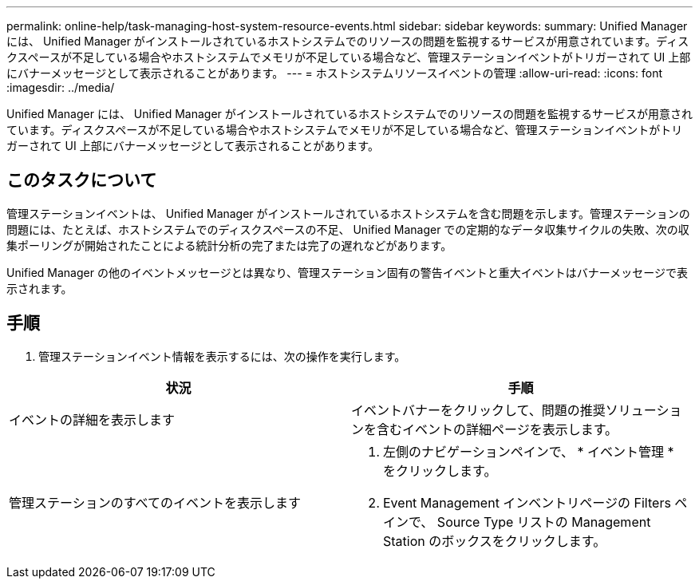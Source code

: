 ---
permalink: online-help/task-managing-host-system-resource-events.html 
sidebar: sidebar 
keywords:  
summary: Unified Manager には、 Unified Manager がインストールされているホストシステムでのリソースの問題を監視するサービスが用意されています。ディスクスペースが不足している場合やホストシステムでメモリが不足している場合など、管理ステーションイベントがトリガーされて UI 上部にバナーメッセージとして表示されることがあります。 
---
= ホストシステムリソースイベントの管理
:allow-uri-read: 
:icons: font
:imagesdir: ../media/


[role="lead"]
Unified Manager には、 Unified Manager がインストールされているホストシステムでのリソースの問題を監視するサービスが用意されています。ディスクスペースが不足している場合やホストシステムでメモリが不足している場合など、管理ステーションイベントがトリガーされて UI 上部にバナーメッセージとして表示されることがあります。



== このタスクについて

管理ステーションイベントは、 Unified Manager がインストールされているホストシステムを含む問題を示します。管理ステーションの問題には、たとえば、ホストシステムでのディスクスペースの不足、 Unified Manager での定期的なデータ収集サイクルの失敗、次の収集ポーリングが開始されたことによる統計分析の完了または完了の遅れなどがあります。

Unified Manager の他のイベントメッセージとは異なり、管理ステーション固有の警告イベントと重大イベントはバナーメッセージで表示されます。



== 手順

. 管理ステーションイベント情報を表示するには、次の操作を実行します。


[cols="2*"]
|===
| 状況 | 手順 


 a| 
イベントの詳細を表示します
 a| 
イベントバナーをクリックして、問題の推奨ソリューションを含むイベントの詳細ページを表示します。



 a| 
管理ステーションのすべてのイベントを表示します
 a| 
. 左側のナビゲーションペインで、 * イベント管理 * をクリックします。
. Event Management インベントリページの Filters ペインで、 Source Type リストの Management Station のボックスをクリックします。


|===